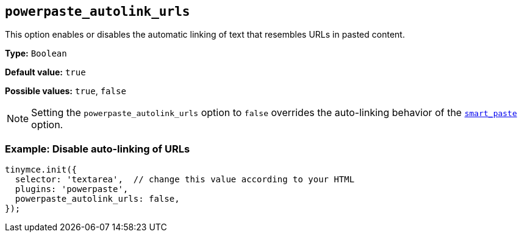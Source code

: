 [[powerpaste_autolink_urls]]
== `+powerpaste_autolink_urls+`

This option enables or disables the automatic linking of text that resembles URLs in pasted content.

*Type:* `+Boolean+`

*Default value:* `+true+`

*Possible values:* `+true+`, `+false+`

NOTE: Setting the `+powerpaste_autolink_urls+` option to `+false+` overrides the auto-linking behavior of the xref:smart_paste[`+smart_paste+`] option.

=== Example: Disable auto-linking of URLs

[source,js]
----
tinymce.init({
  selector: 'textarea',  // change this value according to your HTML
  plugins: 'powerpaste',
  powerpaste_autolink_urls: false,
});
----